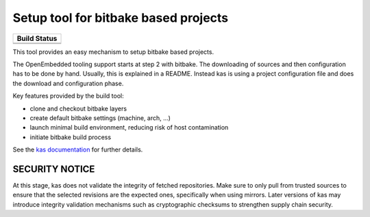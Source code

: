 Setup tool for bitbake based projects
=====================================

+--------------------+
|    Build Status    |
+====================+
| |workflow-master|_ |
+--------------------+
| |workflow-next|_   |
+--------------------+

.. |workflow-master| image:: https://github.com/siemens/kas/workflows/master/badge.svg
.. _workflow-master: https://github.com/siemens/kas/actions?query=workflow%3Amaster
.. |workflow-next| image:: https://github.com/siemens/kas/workflows/next/badge.svg
.. _workflow-next: https://github.com/siemens/kas/actions?query=workflow%3Anext

This tool provides an easy mechanism to setup bitbake based
projects.

The OpenEmbedded tooling support starts at step 2 with bitbake. The
downloading of sources and then configuration has to be done by
hand. Usually, this is explained in a README. Instead kas is using a
project configuration file and does the download and configuration
phase.

Key features provided by the build tool:

- clone and checkout bitbake layers
- create default bitbake settings (machine, arch, ...)
- launch minimal build environment, reducing risk of host contamination
- initiate bitbake build process

See the `kas documentation <https://kas.readthedocs.io>`_ for further details.

SECURITY NOTICE
---------------

At this stage, kas does not validate the integrity of fetched repositories.
Make sure to only pull from trusted sources to ensure that the selected
revisions are the expected ones, specifically when using mirrors. Later
versions of kas may introduce integrity validation mechanisms such as
cryptographic checksums to strengthen supply chain security.
